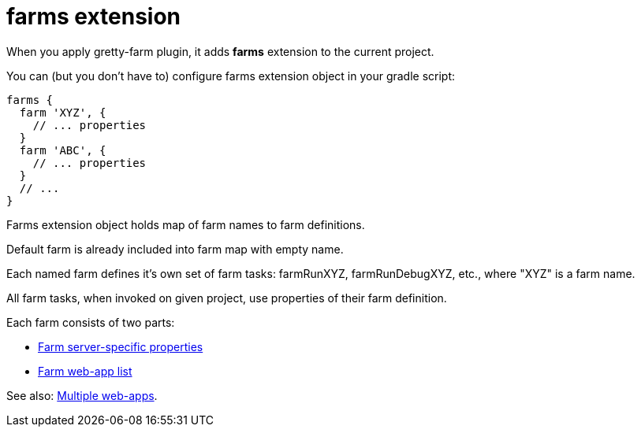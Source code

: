 = farms extension

When you apply gretty-farm plugin, it adds *farms* extension to the current project.

You can (but you don't have to) configure farms extension object in your gradle script:

[source,groovy]
----
farms {
  farm 'XYZ', {
    // ... properties
  }
  farm 'ABC', {
    // ... properties
  }
  // ...
}
----

Farms extension object holds map of farm names to farm definitions.

Default farm is already included into farm map with empty name.

Each named farm defines it's own set of farm tasks: farmRunXYZ, farmRunDebugXYZ, etc., where "XYZ" is a farm name.

All farm tasks, when invoked on given project, use properties of their farm definition.

Each farm consists of two parts:

* link:Farm-server-specific-properties[Farm server-specific properties]
* link:Farm-web-app-list[Farm web-app list]

See also: link:index#Multiple-web-apps[Multiple web-apps].
